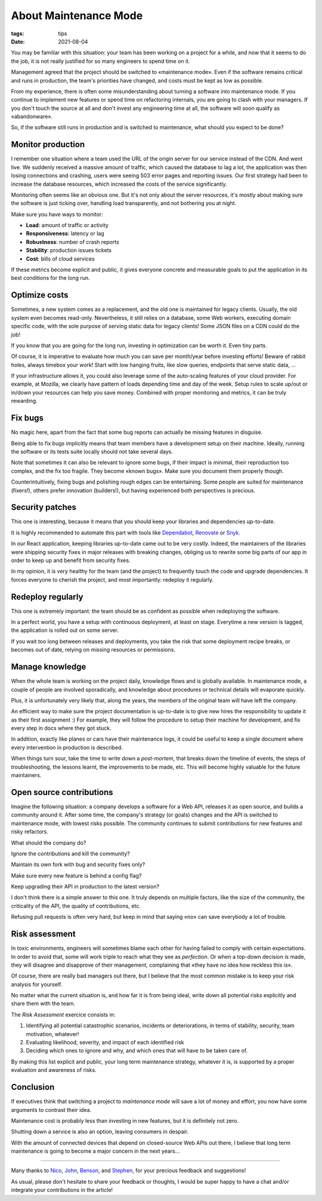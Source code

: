 About Maintenance Mode
######################

:tags: tips
:date: 2021-08-04

You may be familiar with this situation: your team has been working on a project for a while, and now that it seems to do the job, it is not really justified for so many engineers to spend time on it.

Management agreed that the project should be switched to «maintenance mode». Even if the software remains critical and runs in production, the team's priorities have changed, and costs must be kept as low as possible.

From my experience, there is often some misunderstanding about turning a software into maintenance mode. If you continue to implement new features or spend time on refactoring internals, you are going to clash with your managers. If you don't touch the source at all and don't invest any engineering time at all, the software will soon qualify as «abandonware».

So, if the software still runs in production and is switched to maintenance, what should you expect to be done?

.. image:: {static}/images/maintenance-nasa.jpg
    :alt: CC-BY-NC https://www.flickr.com/photos/nasa2explore/49243482926/
    :align: center

Monitor production
------------------

I remember one situation where a team used the URL of the origin server for our service instead of the CDN. And went live. We suddenly received a massive amount of traffic, which caused the database to lag a lot, the application was then losing connections and crashing, users were seeing 503 error pages and reporting issues. Our first strategy had been to increase the database resources, which increased the costs of the service significantly.

Monitoring often seems like an obvious one. But it's not only about the server resources, it's mostly about making sure the software is just ticking over, handling load transparently, and not bothering you at night.

Make sure you have ways to monitor:

- **Load**: amount of traffic or activity
- **Responsiveness**: latency or lag
- **Robustness**: number of crash reports
- **Stability**: production issues tickets
- **Cost**: bills of cloud services

If these metrics become explicit and public, it gives everyone concrete and measurable goals to put the application in its best conditions for the long run.

Optimize costs
--------------

Sometimes, a new system comes as a replacement, and the old one is maintained for legacy clients. Usually, the old system even becomes read-only. Nevertheless, it still relies on a database, some Web workers, executing domain specific code, with the sole purpose of serving static data for legacy clients! Some JSON files on a CDN could do the job!

If you know that you are going for the long run, investing in optimization can be worth it. Even tiny parts.

Of course, it is imperative to evaluate how much you can save per month/year before investing efforts! Beware of rabbit holes, always timebox your work! Start with low hanging fruits, like slow queries, endpoints that serve static data, ...

If your infrastructure allows it, you could also leverage some of the auto-scaling features of your cloud provider. For example, at Mozilla, we clearly have pattern of loads depending time and day of the week. Setup rules to scale up/out or in/down your resources can help you save money. Combined with proper monitoring and metrics, it can be truly rewarding.

Fix bugs
--------

No magic here, apart from the fact that some bug reports can actually be missing features in disguise.

Being able to fix bugs implicitly means that team members have a development setup on their machine. Ideally, running the software or its tests suite locally should not take several days.

Note that sometimes it can also be relevant to ignore some bugs, if their impact is minimal, their reproduction too complex, and the fix too fragile. They become «known bugs». Make sure you document them properly though.

Counterintuitively, fixing bugs and polishing rough edges can be entertaining. Some people are suited for maintenance (fixers!), others prefer innovation (builders!), but having experienced both perspectives is precious.

Security patches
----------------

This one is interesting, because it means that you should keep your libraries and dependencies up-to-date.

It is highly recommended to automate this part with tools like `Dependabot <https://dependabot.com/>`_, `Renovate <https://renovatebot.com>`_ or `Snyk <https://snyk.io/>`_.

In our React application, keeping libraries up-to-date came out to be very costly. Indeed, the maintainers of the libraries were shipping security fixes in major releases with breaking changes, obliging us to rewrite some big parts of our app in order to keep up and benefit from security fixes.

In my opinion, it is very healthy for the team (and the project) to frequently touch the code and upgrade dependencies. It forces everyone to cherish the project, and most importantly: redeploy it regularly.

Redeploy regularly
------------------

This one is extremely important: the team should be as confident as possible when redeploying the software.

In a perfect world, you have a setup with continuous deployment, at least on stage. Everytime a new version is tagged, the application is rolled out on some server.

If you wait too long between releases and deployments, you take the risk that some deployment recipe breaks, or becomes out of date, relying on missing resources or permissions.

.. image:: {static}/images/maintenance-plane.jpg
    :alt: CC-BY-NC https://www.flickr.com/photos/compacflt/51319755467/
    :align: center

Manage knowledge
----------------

When the whole team is working on the project daily, knowledge flows and is globally available. In maintenance mode, a couple of people are involved sporadically, and knowledge about procedures or technical details will evaporate quickly.

Plus, it is unfortunately very likely that, along the years, the members of the original team will have left the company.

An efficient way to make sure the project documentation is up-to-date is to give new hires the responsibility to update it as their first assignment :) For example, they will follow the procedure to setup their machine for development, and fix every step in docs where they got stuck.

In addition, exactly like planes or cars have their maintenance logs, it could be useful to keep a single document where every intervention in production is described.

When things turn sour, take the time to write down a *post-mortem*, that breaks down the timeline of events, the steps of troubleshooting, the lessons learnt, the improvements to be made, etc. This will become highly valuable for the future maintainers.

Open source contributions
-------------------------

Imagine the following situation: a company develops a software for a Web API, releases it as open source, and builds a community around it. After some time, the company's strategy (or goals) changes and the API is switched to maintenance mode, with lowest risks possible. The community continues to submit contributions for new features and risky refactors.

What should the company do?

Ignore the contributions and kill the community?

Maintain its own fork with bug and security fixes only?

Make sure every new feature is behind a config flag?

Keep upgrading their API in production to the latest version?

I don't think there is a simple answer to this one. It truly depends on multiple factors, like the size of the community, the criticality of the API, the quality of contributions, etc.

Refusing pull requests is often very hard, but keep in mind that saying «no» can save everybody a lot of trouble.

Risk assessment
---------------

In toxic environments, engineers will sometimes blame each other for having failed to comply with certain expectations. In order to avoid that, some will work triple to reach what they see as *perfection*. Or when a top-down decision is made, they will disagree and disapprove of their management, complaining that «they have no idea how reckless this is».

Of course, there are really bad managers out there, but I believe that the most common mistake is to keep your risk analysis for yourself.

No matter what the current situation is, and how far it is from being ideal, write down all potential risks explicitly and share them with the team.

The *Risk Assessment* exercice consists in:

1. Identifying all potential catastrophic scenarios, incidents or deteriorations, in terms of stability, security, team motivation, whatever!
2. Evaluating likelihood, severity, and impact of each identified risk
3. Deciding which ones to ignore and why, and which ones that will have to be taken care of.

By making this list explicit and public, your long term maintenance strategy, whatever it is, is supported by a proper evaluation and awareness of risks.

Conclusion
----------

If executives think that switching a project to *maintenance mode* will save a lot of money and effort, you now have some arguments to contrast their idea.

Maintenance cost is probably less than investing in new features, but it is definitely not zero.

Shutting down a service is also an option, leaving consumers in despair.

With the amount of connected devices that depend on closed-source Web APIs out there, I believe that long term maintenance is going to become a major concern in the next years...

------

Many thanks to `Nico <https://nl.linkedin.com/in/nicolas-metaye-27766633>`_, `John <https://www.linkedin.com/in/johnwhitlock>`_, `Benson <https://www.linkedin.com/in/mostlygeek>`_, and `Stephen <http://stephenhood.com>`_, for your precious feedback and suggestions!

As usual, please don't hesitate to share your feedback or thoughts, I would be super happy to have a chat and/or integrate your contributions in the article!
